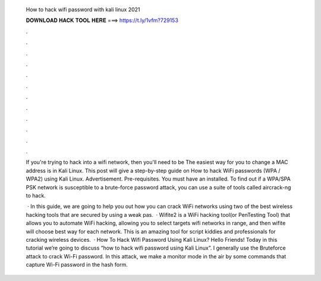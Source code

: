   How to hack wifi password with kali linux 2021
  
  
  
  𝐃𝐎𝐖𝐍𝐋𝐎𝐀𝐃 𝐇𝐀𝐂𝐊 𝐓𝐎𝐎𝐋 𝐇𝐄𝐑𝐄 ===> https://t.ly/1vfm?729153
  
  
  
  .
  
  
  
  .
  
  
  
  .
  
  
  
  .
  
  
  
  .
  
  
  
  .
  
  
  
  .
  
  
  
  .
  
  
  
  .
  
  
  
  .
  
  
  
  .
  
  
  
  .
  
  If you're trying to hack into a wifi network, then you'll need to be The easiest way for you to change a MAC address is in Kali Linux. This post will give a step-by-step guide on How to hack WiFi passwords (WPA / WPA2) using Kali Linux. Advertisement. Pre-requisites. You must have an installed. To find out if a WPA/SPA PSK network is susceptible to a brute-force password attack, you can use a suite of tools called aircrack-ng to hack.
  
   · In this guide, we are going to help you out how you can crack WiFi networks using two of the best wireless hacking tools that are secured by using a weak pas.  · Wifite2 is a WiFi hacking tool(or PenTesting Tool) that allows you to automate WiFi hacking, allowing you to select targets wifi networks in range, and then wifite will choose best way for each network. This is an amazing tool for script kiddies and professionals for cracking wireless devices.  · How To Hack Wifi Password Using Kali Linux? Hello Friends! Today in this tutorial we’re going to discuss “how to hack wifi password using Kali Linux”. I generally use the Bruteforce attack to crack Wi-Fi password. In this attack, we make a monitor mode in the air by some commands that capture Wi-Fi password in the hash form.

